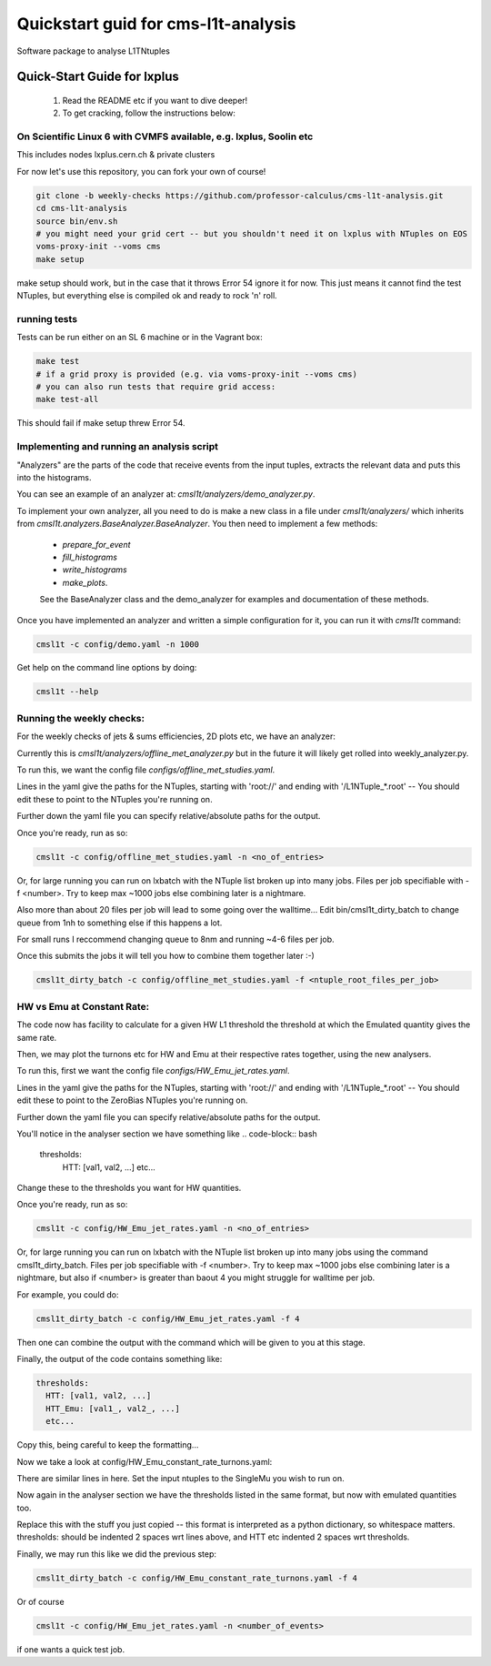 Quickstart guid for cms-l1t-analysis
============================================
Software package to analyse L1TNtuples

Quick-Start Guide for lxplus
--------------------------------------------
 1. Read the README etc if you want to dive deeper!
 2. To get cracking, follow the instructions below:

On Scientific Linux 6 with CVMFS available, e.g. lxplus, Soolin etc
^^^^^^^^^^^^^^^^^^^^^^^^^^^^^^^^^^^^^^^^^^^^^^^^^^^^^^^^^^^^^^^^^^^^
This includes nodes lxplus.cern.ch & private clusters

For now let's use this repository, you can fork your own of course!

.. code-block:: bash

  git clone -b weekly-checks https://github.com/professor-calculus/cms-l1t-analysis.git
  cd cms-l1t-analysis
  source bin/env.sh
  # you might need your grid cert -- but you shouldn't need it on lxplus with NTuples on EOS
  voms-proxy-init --voms cms
  make setup

make setup should work, but in the case that it throws Error 54 ignore it for now. This just means it cannot find
the test NTuples, but everything else is compiled ok and ready to rock 'n' roll.

running tests
^^^^^^^^^^^^^^^^^^^^^^^^^^^^^^^^^^^^^^^^^^^^
Tests can be run either on an SL 6 machine or in the Vagrant box:

.. code-block:: bash

  make test
  # if a grid proxy is provided (e.g. via voms-proxy-init --voms cms)
  # you can also run tests that require grid access:
  make test-all


This should fail if make setup threw Error 54.


Implementing and running an analysis script
^^^^^^^^^^^^^^^^^^^^^^^^^^^^^^^^^^^^^^^^^^^^
"Analyzers" are the parts of the code that receive events from the input tuples, extracts the relevant data and puts this into the histograms.

You can see an example of an analyzer at: `cmsl1t/analyzers/demo_analyzer.py`.

To implement your own analyzer, all you need to do is make a new class in a file under `cmsl1t/analyzers/` which inherits from `cmsl1t.analyzers.BaseAnalyzer.BaseAnalyzer`.
You then need to implement a few methods:
 - `prepare_for_event`
 - `fill_histograms`
 - `write_histograms`
 - `make_plots`.

 See the BaseAnalyzer class and the demo_analyzer for examples and documentation of these methods.

Once you have implemented an analyzer and written a simple configuration for it, you can run it with `cmsl1t` command:

.. code-block:: bash

  cmsl1t -c config/demo.yaml -n 1000


Get help on the command line options by doing:

.. code-block:: bash

  cmsl1t --help


Running the weekly checks:
^^^^^^^^^^^^^^^^^^^^^^^^^^^^^^^^^^^^^^^^^^^^

For the weekly checks of jets & sums efficiencies, 2D plots etc, we have an analyzer:

Currently this is `cmsl1t/analyzers/offline_met_analyzer.py` but in the future it will likely get rolled into weekly_analyzer.py.

To run this, we want the config file `configs/offline_met_studies.yaml`.

Lines in the yaml give the paths for the NTuples, starting with 'root://' and ending with '/L1NTuple_*.root' -- You should edit these to point to the NTuples you're running on.

Further down the yaml file you can specify relative/absolute paths for the output.

Once you're ready, run as so:

.. code-block:: bash

  cmsl1t -c config/offline_met_studies.yaml -n <no_of_entries>


Or, for large running you can run on lxbatch with the NTuple list broken up into many jobs. Files per job specifiable with -f <number>.
Try to keep max ~1000 jobs else combining later is a nightmare.

Also more than about 20 files per job will lead to some going over the walltime...
Edit bin/cmsl1t_dirty_batch to change queue from 1nh to something else if this happens a lot.

For small runs I reccommend changing queue to 8nm and running ~4-6 files per job.

Once this submits the jobs it will tell you how to combine them together later :-)

.. code-block:: bash

  cmsl1t_dirty_batch -c config/offline_met_studies.yaml -f <ntuple_root_files_per_job>


HW vs Emu at Constant Rate:
^^^^^^^^^^^^^^^^^^^^^^^^^^^^^^^^^^^^^^^^^^^^

The code now has facility to calculate for a given HW L1 threshold the threshold at which the Emulated quantity gives the same rate.

Then, we may plot the turnons etc for HW and Emu at their respective rates together, using the new analysers.

To run this, first we want the config file `configs/HW_Emu_jet_rates.yaml`.

Lines in the yaml give the paths for the NTuples, starting with 'root://' and ending with '/L1NTuple_*.root' -- You should edit these to point to the ZeroBias NTuples you're running on.

Further down the yaml file you can specify relative/absolute paths for the output.

You'll notice in the analyser section we have something like
.. code-block:: bash

  thresholds:
    HTT: [val1, val2, ...]
    etc...

Change these to the thresholds you want for HW quantities.

Once you're ready, run as so:

.. code-block:: bash

  cmsl1t -c config/HW_Emu_jet_rates.yaml -n <no_of_entries>


Or, for large running you can run on lxbatch with the NTuple list broken up into many jobs using the command cmsl1t_dirty_batch. Files per job specifiable with -f <number>.
Try to keep max ~1000 jobs else combining later is a nightmare, but also if <number> is greater than baout 4 you might struggle for walltime per job.

For example, you could do:

.. code-block:: bash

  cmsl1t_dirty_batch -c config/HW_Emu_jet_rates.yaml -f 4

Then one can combine the output with the command which will be given to you at this stage.

Finally, the output of the code contains something like:

.. code-block:: bash

  thresholds:
    HTT: [val1, val2, ...]
    HTT_Emu: [val1_, val2_, ...]
    etc...

Copy this, being careful to keep the formatting...

Now we take a look at config/HW_Emu_constant_rate_turnons.yaml:

There are similar lines in here. Set the input ntuples to the SingleMu you wish to run on.

Now again in the analyser section we have the thresholds listed in the same format, but now with emulated quantities too.

Replace this with the stuff you just copied -- this format is interpreted as a python dictionary, so whitespace matters. thresholds: should be indented 2 spaces wrt lines above,
and HTT etc indented 2 spaces wrt thresholds.

Finally, we may run this like we did the previous step:

.. code-block:: bash

  cmsl1t_dirty_batch -c config/HW_Emu_constant_rate_turnons.yaml -f 4

Or of course

.. code-block:: bash

  cmsl1t -c config/HW_Emu_jet_rates.yaml -n <number_of_events>

if one wants a quick test job.
